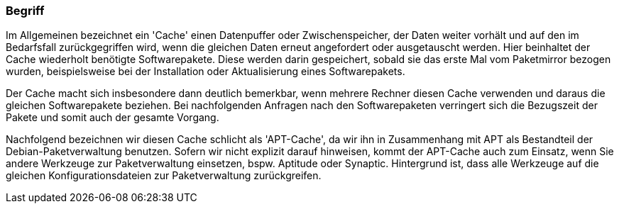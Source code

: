 // Datei: ./praxis/apt-cache/begriff.adoc

// Baustelle: Rohtext

[[begriff]]

=== Begriff ===

// Stichworte für den Index
(((Paketcache, APT-Cache)))
(((Paketcache, Bezug eines Softwarepaketes)))
(((Paketcache, Cache)))
(((Paketmirror)))
Im Allgemeinen bezeichnet ein 'Cache' einen Datenpuffer oder
Zwischenspeicher, der Daten weiter vorhält und auf den im Bedarfsfall
zurückgegriffen wird, wenn die gleichen Daten erneut angefordert oder
ausgetauscht werden. Hier beinhaltet der Cache wiederholt benötigte
Softwarepakete. Diese werden darin gespeichert, sobald sie das erste Mal
vom Paketmirror bezogen wurden, beispielsweise bei der Installation oder
Aktualisierung eines Softwarepakets. 

Der Cache macht sich insbesondere dann deutlich bemerkbar, wenn mehrere
Rechner diesen Cache verwenden und daraus die gleichen Softwarepakete
beziehen. Bei nachfolgenden Anfragen nach den Softwarepaketen verringert
sich die Bezugszeit der Pakete und somit auch der gesamte Vorgang.

Nachfolgend bezeichnen wir diesen Cache schlicht als 'APT-Cache', da wir
ihn in Zusammenhang mit APT als Bestandteil der Debian-Paketverwaltung
benutzen. Sofern wir nicht explizit darauf hinweisen, kommt der
APT-Cache auch zum Einsatz, wenn Sie andere Werkzeuge zur
Paketverwaltung einsetzen, bspw. Aptitude oder Synaptic. Hintergrund ist,
dass alle Werkzeuge auf die gleichen Konfigurationsdateien zur
Paketverwaltung zurückgreifen.

// Datei (Ende): ./praxis/apt-cache/begriff.adoc

